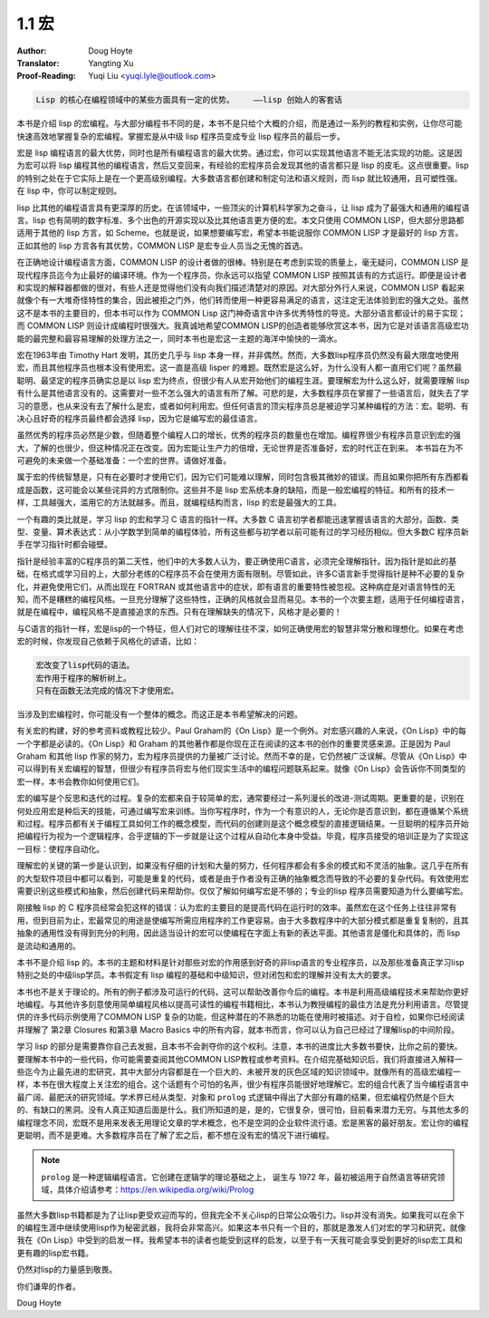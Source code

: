 .. _macros:

==================================
1.1 宏
==================================

:Author: Doug Hoyte
:Translator: Yangting Xu
:Proof-Reading: Yuqi Liu <yuqi.lyle@outlook.com>

.. code-block::

  Lisp 的核心在编程领域中的某些方面具有一定的优势。    ——lisp 创始人的客套话

本书是介绍 lisp 的宏编程。与大部分编程书不同的是，本书不是只给个大概的介绍，而是通过一系列的教程和实例，让你尽可能快速高效地掌握复杂的宏编程。掌握宏是从中级 lisp 程序员变成专业 lisp 程序员的最后一步。

宏是 lisp 编程语言的最大优势，同时也是所有编程语言的最大优势。通过宏，你可以实现其他语言不能无法实现的功能。这是因为宏可以将 lisp 编程其他的编程语言，然后又变回来，有经验的宏程序员会发现其他的语言都只是 lisp 的皮毛。这点很重要。lisp 的特别之处在于它实际上是在一个更高级别编程。大多数语言都创建和制定句法和语义规则，而 lisp 就比较通用，且可塑性强。在 lisp 中，你可以制定规则。

lisp 比其他的编程语言具有更深厚的历史。在该领域中，一些顶尖的计算机科学家为之奋斗，让 lisp 成为了最强大和通用的编程语言。lisp 也有简明的数字标准、多个出色的开源实现以及比其他语言更方便的宏。本文只使用 COMMON LISP，但大部分思路都适用于其他的 lisp 方言，如 Scheme。也就是说，如果想要编写宏，希望本书能说服你 COMMON LISP 才是最好的 lisp 方言。正如其他的 lisp 方言各有其优势，COMMON LISP 是宏专业人员当之无愧的首选。

在正确地设计编程语言方面，COMMON LISP 的设计者做的很棒。特别是在考虑到实现的质量上，毫无疑问，COMMON LISP 是现代程序员迄今为止最好的编译环境。作为一个程序员，你永远可以指望 COMMON LISP 按照其该有的方式运行。即便是设计者和实现的解释器都做的很对，有些人还是觉得他们没有向我们描述清楚对的原因。对大部分外行人来说，COMMON LISP 看起来就像个有一大堆奇怪特性的集合，因此被拒之门外，他们转而使用一种更容易满足的语言，这注定无法体验到宏的强大之处。虽然这不是本书的主要目的，但本书可以作为 COMMON Lisp 这门神奇语言中许多优秀特性的导览。大部分语言都设计的易于实现；而 COMMON LISP 则设计成编程时很强大。我真诚地希望COMMON LISP的创造者能够欣赏这本书，因为它是对该语言高级宏功能的最完整和最容易理解的处理方法之一，同时本书也是宏这一主题的海洋中愉快的一滴水。

宏在1963年由 Timothy Hart 发明，其历史几乎与 lisp 本身一样，并非偶然。然而，大多数lisp程序员仍然没有最大限度地使用宏，而且其他程序员也根本没有使用宏。这一直是高级 lisper 的难题。既然宏是这么好，为什么没有人都一直用它们呢？虽然最聪明、最坚定的程序员确实总是以 lisp 宏为终点，但很少有人从宏开始他们的编程生涯。要理解宏为什么这么好，就需要理解 lisp 有什么是其他语言没有的。这需要对一些不怎么强大的语言有所了解。可悲的是，大多数程序员在掌握了一些语言后，就失去了学习的意愿，也从来没有去了解什么是宏，或者如何利用宏。但任何语言的顶尖程序员总是被迫学习某种编程的方法：宏。聪明、有决心且好奇的程序员最终都会选择 lisp，因为它是编写宏的最佳语言。

虽然优秀的程序员必然是少数，但随着整个编程人口的增长，优秀的程序员的数量也在增加。编程界很少有程序员意识到宏的强大，了解的也很少，但这种情况正在改变。因为宏能让生产力的倍增，无论世界是否准备好，宏的时代正在到来。 本书旨在为不可避免的未来做一个基础准备：一个宏的世界。请做好准备。

属于宏的传统智慧是，只有在必要时才使用它们，因为它们可能难以理解，同时包含极其微妙的错误。而且如果你把所有东西都看成是函数，这可能会以某些诧异的方式限制你。这些并不是 lisp 宏系统本身的缺陷，而是一般宏编程的特征。和所有的技术一样，工具越强大，滥用它的方法就越多。而且，就编程结构而言，lisp 的宏是最强大的工具。

一个有趣的类比就是，学习 lisp 的宏和学习 C 语言的指针一样。大多数 C 语言初学者都能迅速掌握该语言的大部分。函数、类型、变量、算术表达式：从小学数学到简单的编程体验，所有这些都与初学者以前可能有过的学习经历相似。但大多数C 程序员新手在学习指针时都会碰壁。

指针是经验丰富的C程序员的第二天性，他们中的大多数人认为，要正确使用C语言，必须完全理解指针。因为指针是如此的基础，在格式或学习目的上，大部分老练的C程序员不会在使用方面有限制。尽管如此，许多C语言新手觉得指针是种不必要的复杂化，并避免使用它们，从而出现在 FORTRAN 或其他语言中的症状，即有语言的重要特性被忽视。这种病症是对语言特性的无知，而不是糟糕的编程风格。一旦充分理解了这些特性，正确的风格就会显而易见。本书的一个次要主题，适用于任何编程语言，就是在编程中，编程风格不是直接追求的东西。只有在理解缺失的情况下，风格才是必要的！

与C语言的指针一样，宏是lisp的一个特征，但人们对它的理解往往不深，如何正确使用宏的智慧非常分散和理想化。如果在考虑宏的时候，你发现自己依赖于风格化的谚语，比如：

.. code-block::

  宏改变了lisp代码的语法。
  宏作用于程序的解析树上。
  只有在函数无法完成的情况下才使用宏。

当涉及到宏编程时，你可能没有一个整体的概念。而这正是本书希望解决的问题。

有关宏的构建，好的参考资料或教程比较少。Paul Graham的《On Lisp》是一个例外。对宏感兴趣的人来说，《On Lisp》中的每一个字都是必读的。《On Lisp》和 Graham 的其他著作都是你现在正在阅读的这本书的创作的重要灵感来源。正是因为 Paul Graham 和其他 lisp 作家的努力，宏为程序员提供的力量被广泛讨论。然而不幸的是，它仍然被广泛误解。尽管从《On Lisp》中可以得到有关宏编程的智慧，但很少有程序员将宏与他们现实生活中的编程问题联系起来。就像《On Lisp》会告诉你不同类型的宏一样，本书会教你如何使用它们。

宏的编写是个反思和迭代的过程。复杂的宏都来自于较简单的宏，通常要经过一系列漫长的改进-测试周期。更重要的是，识别在何处应用宏是种后天的技能，可通过编写宏来训练。当你写程序时，作为一个有意识的人，无论你是否意识到，都在遵循某个系统和过程。程序员都有关于编程工具如何工作的概念模型，而代码的创建则是这个概念模型的直接逻辑结果。一旦聪明的程序员开始把编程行为视为一个逻辑程序，合乎逻辑的下一步就是让这个过程从自动化本身中受益。毕竟，程序员接受的培训正是为了实现这一目标：使程序自动化。

理解宏的关键的第一步是认识到，如果没有仔细的计划和大量的努力，任何程序都会有多余的模式和不灵活的抽象。这几乎在所有的大型软件项目中都可以看到，可能是重复的代码，或者是由于作者没有正确的抽象概念而导致的不必要的复杂代码。有效使用宏需要识别这些模式和抽象，然后创建代码来帮助你。仅仅了解如何编写宏是不够的；专业的lisp 程序员需要知道为什么要编写宏。

刚接触 lisp 的 C 程序员经常会犯这样的错误：认为宏的主要目的是提高代码在运行时的效率。虽然宏在这个任务上往往非常有用，但到目前为止，宏最常见的用途是使编写所需应用程序的工作更容易。由于大多数程序中的大部分模式都是重复复制的，且其抽象的通用性没有得到充分的利用，因此适当设计的宏可以使编程在字面上有新的表达平面。其他语言是僵化和具体的，而 lisp 是流动和通用的。

本书不是介绍 lisp 的。本书的主题和材料是针对那些对宏的作用感到好奇的非lisp语言的专业程序员，以及那些准备真正学习lisp特别之处的中级lisp学员。本书假定有 lisp 编程的基础和中级知识，但对闭包和宏的理解并没有太大的要求。

本书也不是关于理论的。所有的例子都涉及可运行的代码，这可以帮助改善你今后的编程。本书是利用高级编程技术来帮助你更好地编程。与其他许多刻意使用简单编程风格以提高可读性的编程书籍相比，本书认为教授编程的最佳方法是充分利用语言。尽管提供的许多代码示例使用了COMMON LISP 复杂的功能，但这种潜在的不熟悉的功能在使用时被描述。对于自检，如果你已经阅读并理解了 第2章 Closures 和第3章 Macro Basics 中的所有内容，就本书而言，你可以认为自己已经过了理解lisp的中间阶段。

学习 lisp 的部分是需要靠你自己去发掘，且本书不会剥夺你的这个权利。注意，本书的进度比大多数书要快，比你之前的要快。要理解本书中的一些代码，你可能需要查阅其他COMMON LISP教程或参考资料。在介绍完基础知识后，我们将直接进入解释一些迄今为止最先进的宏研究，其中大部分内容都是在一个巨大的、未被开发的灰色区域的知识领域中。就像所有的高级宏编程一样，本书在很大程度上关注宏的组合。这个话题有个可怕的名声，很少有程序员能很好地理解它。宏的组合代表了当今编程语言中最广阔、最肥沃的研究领域。学术界已经从类型、对象和 ``prolog`` 式逻辑中得出了大部分有趣的结果，但宏编程仍然是个巨大的、有缺口的黑洞。没有人真正知道后面是什么。我们所知道的是，是的，它很复杂，很可怕，目前看来潜力无穷。与其他太多的编程理念不同，宏既不是用来发表无用理论文章的学术概念，也不是空洞的企业软件流行语。宏是黑客的最好朋友。宏让你的编程更聪明，而不是更难。大多数程序员在了解了宏之后，都不想在没有宏的情况下进行编程。

.. note::

  ``prolog`` 是一种逻辑编程语言。它创建在逻辑学的理论基础之上， 诞生与 1972 年，最初被运用于自然语言等研究领域，具体介绍请参考：https://en.wikipedia.org/wiki/Prolog

虽然大多数lisp书籍都是为了让lisp更受欢迎而写的，但我完全不关心lisp的日常公众吸引力。lisp并没有消失。如果我可以在余下的编程生涯中继续使用lisp作为秘密武器，我将会非常高兴。如果这本书只有一个目的，那就是激发人们对宏的学习和研究，就像我在《On Lisp》中受到的启发一样。我希望本书的读者也能受到这样的启发，以至于有一天我可能会享受到更好的lisp宏工具和更有趣的lisp宏书籍。

仍然对lisp的力量感到敬畏。

你们谦卑的作者。

Doug Hoyte